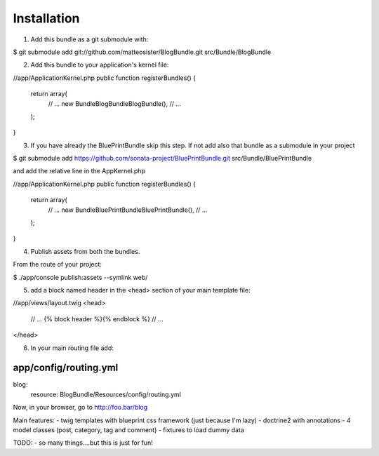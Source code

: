 Installation
============

1) Add this bundle as a git submodule with:

$ git submodule add git://github.com/matteosister/BlogBundle.git src/Bundle/BlogBundle

2) Add this bundle to your application's kernel file:

//app/ApplicationKernel.php
public function registerBundles()
{
    return array(
        // ...
        new Bundle\BlogBundle\BlogBundle(),
        // ...
    );
}

3) If you have already the BluePrintBundle skip this step. If not add also that bundle as a submodule in your project

$ git submodule add https://github.com/sonata-project/BluePrintBundle.git src/Bundle/BluePrintBundle

and add the relative line in the AppKernel.php

//app/ApplicationKernel.php
public function registerBundles()
{
    return array(
        // ...
        new Bundle\BluePrintBundle\BluePrintBundle(),
        // ...
    );
}

4) Publish assets from both the bundles.

From the route of your project:

$ ./app/console publish:assets --symlink web/

5) add a block named header in the <head> section of your main template file:

//app/views/layout.twig
<head>
    // ...
    {% block header %}{% endblock %}
    // ...
</head>

6) In your main routing file add:

app/config/routing.yml
----------------------

blog:
    resource: BlogBundle/Resources/config/routing.yml


Now, in your browser, go to http://foo.bar/blog


Main features:
- twig templates with blueprint css framework (just because I'm lazy)
- doctrine2 with annotations
- 4 model classes (post, category, tag and comment)
- fixtures to load dummy data

TODO:
- so many things....but this is just for fun!